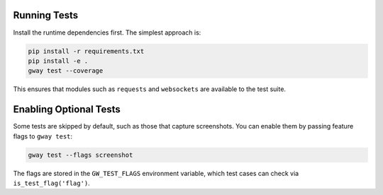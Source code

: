 Running Tests
-------------

Install the runtime dependencies first. The simplest approach is:

.. code-block:: bash

   pip install -r requirements.txt
   pip install -e .
   gway test --coverage

This ensures that modules such as ``requests`` and ``websockets`` are
available to the test suite.

Enabling Optional Tests
-----------------------

Some tests are skipped by default, such as those that capture screenshots. You
can enable them by passing feature flags to ``gway test``:

.. code-block:: bash

   gway test --flags screenshot

The flags are stored in the ``GW_TEST_FLAGS`` environment variable, which test
cases can check via ``is_test_flag('flag')``.
